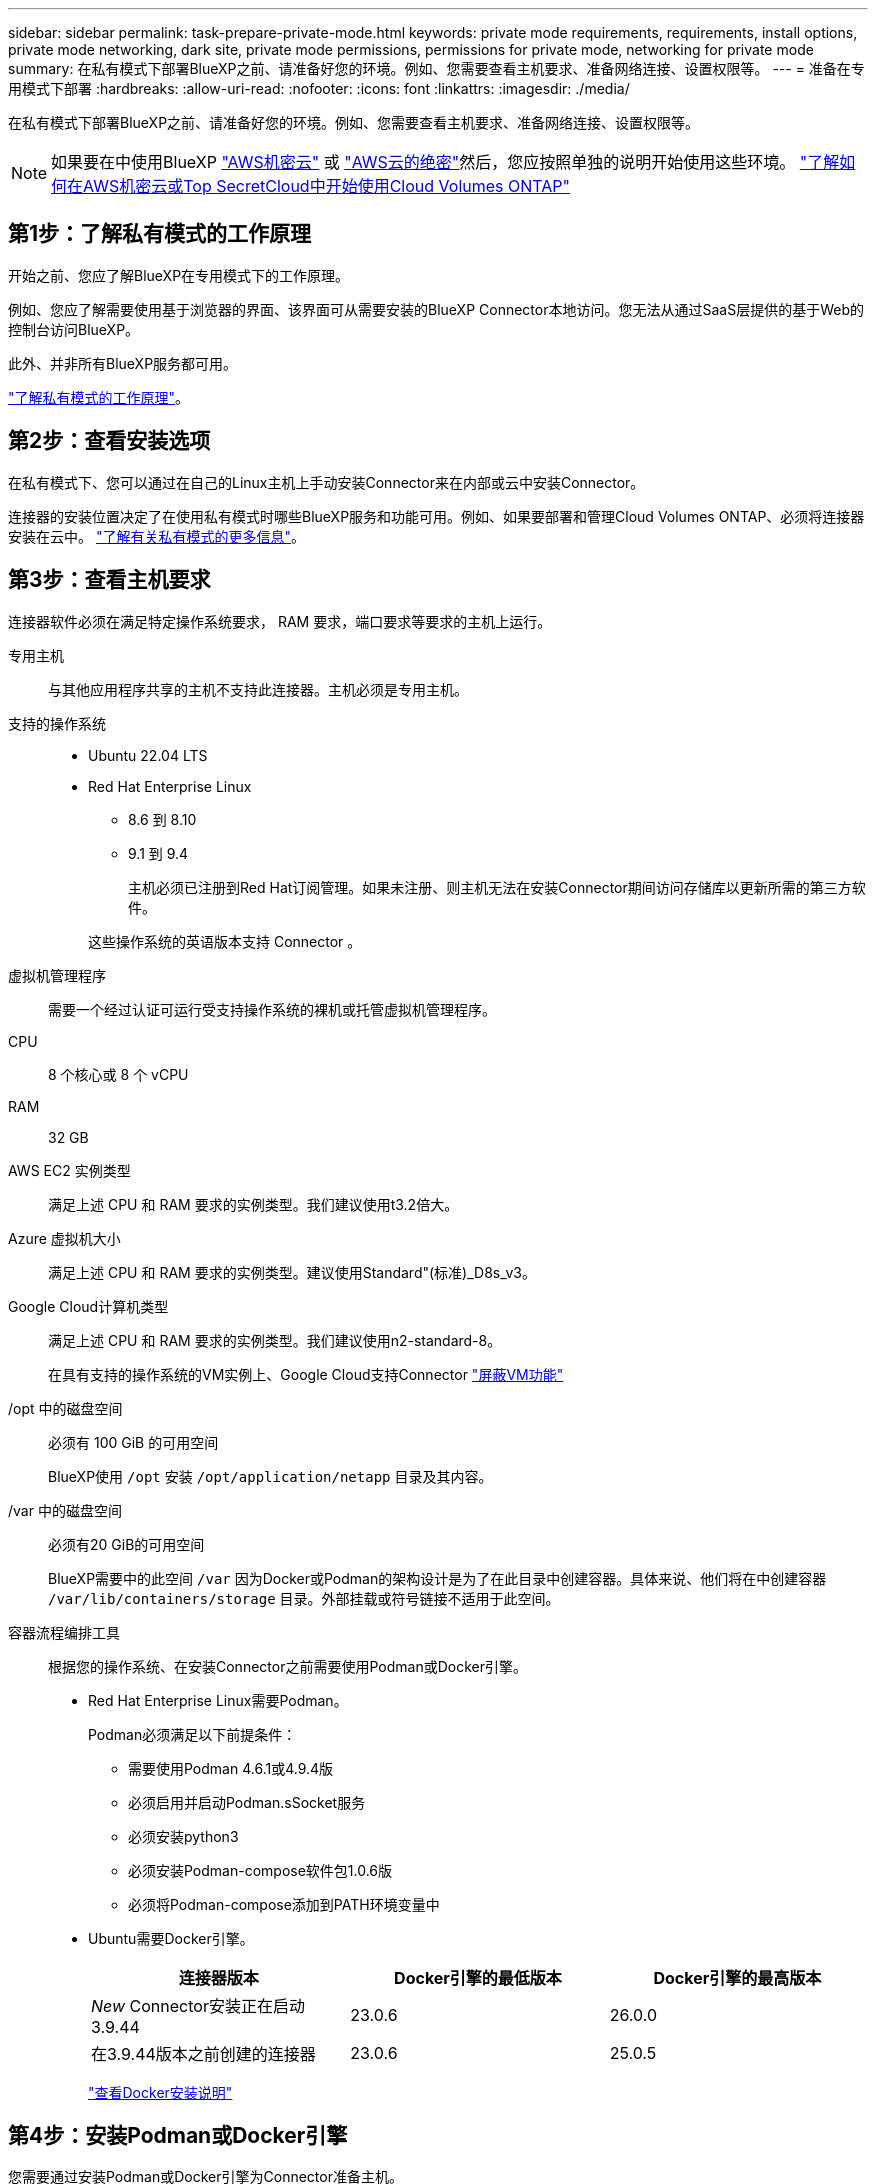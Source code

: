 ---
sidebar: sidebar 
permalink: task-prepare-private-mode.html 
keywords: private mode requirements, requirements, install options, private mode networking, dark site, private mode permissions, permissions for private mode, networking for private mode 
summary: 在私有模式下部署BlueXP之前、请准备好您的环境。例如、您需要查看主机要求、准备网络连接、设置权限等。 
---
= 准备在专用模式下部署
:hardbreaks:
:allow-uri-read: 
:nofooter: 
:icons: font
:linkattrs: 
:imagesdir: ./media/


[role="lead"]
在私有模式下部署BlueXP之前、请准备好您的环境。例如、您需要查看主机要求、准备网络连接、设置权限等。


NOTE: 如果要在中使用BlueXP https://aws.amazon.com/federal/secret-cloud/["AWS机密云"^] 或 https://aws.amazon.com/federal/top-secret-cloud/["AWS云的绝密"^]然后，您应按照单独的说明开始使用这些环境。 https://docs.netapp.com/us-en/bluexp-cloud-volumes-ontap/task-getting-started-aws-c2s.html["了解如何在AWS机密云或Top SecretCloud中开始使用Cloud Volumes ONTAP"^]



== 第1步：了解私有模式的工作原理

开始之前、您应了解BlueXP在专用模式下的工作原理。

例如、您应了解需要使用基于浏览器的界面、该界面可从需要安装的BlueXP Connector本地访问。您无法从通过SaaS层提供的基于Web的控制台访问BlueXP。

此外、并非所有BlueXP服务都可用。

link:concept-modes.html["了解私有模式的工作原理"]。



== 第2步：查看安装选项

在私有模式下、您可以通过在自己的Linux主机上手动安装Connector来在内部或云中安装Connector。

连接器的安装位置决定了在使用私有模式时哪些BlueXP服务和功能可用。例如、如果要部署和管理Cloud Volumes ONTAP、必须将连接器安装在云中。 link:concept-modes.html#private-mode["了解有关私有模式的更多信息"]。



== 第3步：查看主机要求

连接器软件必须在满足特定操作系统要求， RAM 要求，端口要求等要求的主机上运行。

专用主机:: 与其他应用程序共享的主机不支持此连接器。主机必须是专用主机。
支持的操作系统::
+
--
* Ubuntu 22.04 LTS
* Red Hat Enterprise Linux
+
** 8.6 到 8.10
** 9.1 到 9.4
+
主机必须已注册到Red Hat订阅管理。如果未注册、则主机无法在安装Connector期间访问存储库以更新所需的第三方软件。

+
这些操作系统的英语版本支持 Connector 。





--
虚拟机管理程序:: 需要一个经过认证可运行受支持操作系统的裸机或托管虚拟机管理程序。
CPU:: 8 个核心或 8 个 vCPU
RAM:: 32 GB
AWS EC2 实例类型:: 满足上述 CPU 和 RAM 要求的实例类型。我们建议使用t3.2倍大。
Azure 虚拟机大小:: 满足上述 CPU 和 RAM 要求的实例类型。建议使用Standard"(标准)_D8s_v3。
Google Cloud计算机类型:: 满足上述 CPU 和 RAM 要求的实例类型。我们建议使用n2-standard-8。
+
--
在具有支持的操作系统的VM实例上、Google Cloud支持Connector https://cloud.google.com/compute/shielded-vm/docs/shielded-vm["屏蔽VM功能"^]

--
/opt 中的磁盘空间:: 必须有 100 GiB 的可用空间
+
--
BlueXP使用 `/opt` 安装 `/opt/application/netapp` 目录及其内容。

--
/var 中的磁盘空间:: 必须有20 GiB的可用空间
+
--
BlueXP需要中的此空间 `/var` 因为Docker或Podman的架构设计是为了在此目录中创建容器。具体来说、他们将在中创建容器 `/var/lib/containers/storage` 目录。外部挂载或符号链接不适用于此空间。

--
容器流程编排工具:: 根据您的操作系统、在安装Connector之前需要使用Podman或Docker引擎。
+
--
[[podman-versions]]
* Red Hat Enterprise Linux需要Podman。
+
Podman必须满足以下前提条件：

+
** 需要使用Podman 4.6.1或4.9.4版
** 必须启用并启动Podman.sSocket服务
** 必须安装python3
** 必须安装Podman-compose软件包1.0.6版
** 必须将Podman-compose添加到PATH环境变量中


* Ubuntu需要Docker引擎。
+
[cols="3*"]
|===
| 连接器版本 | Docker引擎的最低版本 | Docker引擎的最高版本 


| _New_ Connector安装正在启动3.9.44 | 23.0.6 | 26.0.0 


| 在3.9.44版本之前创建的连接器 | 23.0.6 | 25.0.5 
|===
+
https://docs.docker.com/engine/install/["查看Docker安装说明"^]



--




== 第4步：安装Podman或Docker引擎

您需要通过安装Podman或Docker引擎为Connector准备主机。

根据您的操作系统、在安装Connector之前需要使用Podman或Docker引擎。

* Red Hat Enterprise Linux 8和9需要Podman。
* Ubuntu需要Docker引擎。


.步骤
[role="tabbed-block"]
====
.Podman
--
安装支持的Podman版本。<<podman-versions,查看BlueXP  支持的Podman版本>>(英文)

.步骤
. 如果在主机上安装了Podman-Docker软件包、请将其删除。
+
[source, cli]
----
dnf remove podman-docker
rm /var/run/docker.sock
----
. 安装Podman。
+
Podman可从Red Hat Enterprise Linux官方存储库获得。

+
对于Red Hat Enterprise Linux 9：

+
[source, cli]
----
sudo dnf install podman-2:<version>
----
+
其中<version>是您正在安装的Podman的受支持版本。<<podman-versions,查看BlueXP  支持的Podman版本>>(英文)

+
对于Red Hat Enterprise Linux 8：

+
[source, cli]
----
sudo dnf install podman-3:<version>
----
+
其中<version>是您正在安装的Podman的受支持版本。<<podman-versions,查看BlueXP  支持的Podman版本>>(英文)

. 启用并启动Podman.sSocket服务。
+
[source, cli]
----
sudo systemctl enable --now podman.socket
----
. 安装python3.
+
[source, cli]
----
sudo dnf install python3
----
. 如果您的系统上尚未提供EPEL存储库包、请安装该软件包。
+
之所以需要执行此步骤、是因为可以从Enterprise Linux的额外软件包(EPEL)存储库中进行podman-compose。

+
对于Red Hat Enterprise Linux 9：

+
[source, cli]
----
sudo dnf install https://dl.fedoraproject.org/pub/epel/epel-release-latest-9.noarch.rpm
----
+
对于Red Hat Enterprise Linux 8：

+
[source, cli]
----
sudo dnf install https://dl.fedoraproject.org/pub/epel/epel-release-latest-8.noarch.rpm
----
. 安装podman-compose软件包1.0.6。
+
[source, cli]
----
sudo dnf install podman-compose-1.0.6
----
+

NOTE: 使用 `dnf install` 命令可满足向PATH环境变量添加Podman-compose的要求。安装命令会将podman-compose添加到/usr/bin中、该文件已包含在中 `secure_path` 选项。



--
.Docker 引擎
--
安装受支持的Docker引擎版本。<<podman-versions,查看BlueXP  支持的Docker引擎版本>>(英文)

.步骤
. 安装Docker引擎。
+
https://docs.docker.com/engine/install/["从Docker查看安装说明"^]

+
请务必按照以下步骤安装特定版本的Docker引擎。安装最新版本将安装BlueXP不支持的Docker版本。

. 确认Docker已启用且正在运行。
+
[source, cli]
----
sudo systemctl enable docker && sudo systemctl start docker
----


--
====


== 第5步：准备网络连接

设置您的网络，以便 Connector 可以管理公有云环境中的资源和流程。除了为Connector提供虚拟网络和子网之外、您还需要确保满足以下要求。

连接到目标网络:: Connector必须与您计划管理存储的位置建立网络连接。例如、您计划部署Cloud Volumes ONTAP 的VPC或vNet、或者您的内部ONTAP 集群所在的数据中心。
用于日常操作的端点:: 如果您计划创建Cloud Volumes ONTAP系统、则连接器需要连接到云提供商的公共可用资源中的端点。
+
--
[cols="2a,1a"]
|===
| 端点 | 目的 


 a| 
AWS 服务（ AmazonAWS.com ）：

* 云形成
* 弹性计算云（ EC2 ）
* 身份和访问管理(IAM)
* 密钥管理服务（ KMS ）
* 安全令牌服务（ STS ）
* 简单存储服务 (S3)

 a| 
管理AWS中的资源。确切的端点取决于您使用的AWS区域。 https://docs.aws.amazon.com/general/latest/gr/rande.html["有关详细信息、请参见AWS文档"^]



 a| 
\https://management.azure.com
\https://login.microsoftonline.com
\https://blob.core.windows.net
\https://core.windows.net
 a| 
管理Azure公共区域中的资源。



 a| 
\https://management.azure.microsoft.scloud
\https://login.microsoftonline.microsoft.scloud
\https://blob.core.microsoft.scloud
\https://core.microsoft.scloud
 a| 
管理Azure IL6区域中的资源。



 a| 
\https://management.chinacloudapi.cn
\https://login.chinacloudapi.cn
\https://blob.core.chinacloudapi.cn
\https://core.chinacloudapi.cn
 a| 
管理Azure中国地区的资源。



 a| 
\https://www.googleapis.com/compute/v1/
\https://compute.googleapis.com/compute/v1
\https://cloudresourcemanager.googleapis.com/v1/projects
\https://www.googleapis.com/compute/beta
\https://storage.googleapis.com/storage/v1
\https://www.googleapis.com/storage/v1
\https://iam.googleapis.com/v1
\https://cloudkms.googleapis.com/v1
\https://www.googleapis.com/deploymentmanager/v2/projects
 a| 
在Google Cloud中管理资源。

|===
--


Azure中的公共IP地址:: 如果要对Azure中的Connector VM使用公共IP地址、则此IP地址必须使用基本SKU以确保BlueXP使用此公共IP地址。
+
--
image:screenshot-azure-sku.png["在Azure中创建新IP地址的屏幕截图、可用于在SKU字段的下选择基本。"]

如果改用标准SKU IP地址、则BlueXP将使用Connector的_private_ IP地址、而不是公共IP。如果用于访问BlueXP控制台的计算机无法访问该专用IP地址、则BlueXP控制台的操作将失败。

https://learn.microsoft.com/en-us/azure/virtual-network/ip-services/public-ip-addresses#sku["Azure文档：公共IP SKU"^]

--


代理服务器:: 如果您的组织需要为所有传出Internet流量部署代理服务器、请获取有关HTTP或HTTPS代理的以下信息。您需要在安装期间提供此信息。请注意、BlueXP不支持透明代理服务器。
+
--
* IP 地址
* 凭据
* HTTPS证书
+
在私有模式下、BlueXP只会向云提供商发送出站流量、以便创建Cloud Volumes ONTAP 系统。



--
端口:: 除非您启动 Connector ，否则不会向其传入流量。
+
--
通过HTTP (80)和HTTPS (443)可以访问BlueXP控制台。只有在需要连接到主机进行故障排除时，才需要使用 SSH （ 22 ）。

--


启用NTP:: 如果您计划使用BlueXP分类来扫描公司数据源、则应在BlueXP Connector系统和BlueXP分类系统上启用网络时间协议(Network Time Protocol、NTP)服务、以便在系统之间同步时间。 https://docs.netapp.com/us-en/bluexp-classification/concept-cloud-compliance.html["了解有关BlueXP分类的更多信息"^]




== 第6步：准备云权限

如果Connector安装在云中、而您计划创建Cloud Volumes ONTAP系统、则BlueXP需要云提供商的权限。您需要在云提供商中设置权限、然后在安装Connector实例后将这些权限与之关联。

要查看所需步骤、请选择要用于云提供商的身份验证选项。

[role="tabbed-block"]
====
.AWS IAM角色
--
使用IAM角色为Connector提供权限。您需要手动将角色附加到Connector的EC2实例。

.步骤
. 登录到AWS控制台并导航到IAM服务。
. 创建策略：
+
.. 选择*策略>创建策略*。
.. 选择*。JSON*、然后复制并粘贴的内容 link:reference-permissions-aws.html["Connector的IAM策略"]。
.. 完成其余步骤以创建策略。


. 创建IAM角色：
+
.. 选择*角色>创建角色*。
.. 选择* AWS服务> EC2*。
.. 通过附加刚刚创建的策略来添加权限。
.. 完成其余步骤以创建角色。




.结果
现在、Connector EC2实例具有IAM角色。

--
.AWS访问密钥
--
为IAM用户设置权限和访问密钥。安装Connector并设置BlueXP后、您需要为BlueXP提供AWS访问密钥。

.步骤
. 登录到AWS控制台并导航到IAM服务。
. 创建策略：
+
.. 选择*策略>创建策略*。
.. 选择*。JSON*、然后复制并粘贴的内容 link:reference-permissions-aws.html["Connector的IAM策略"]。
.. 完成其余步骤以创建策略。
+
根据您计划使用的BlueXP服务、您可能需要创建第二个策略。

+
对于标准区域、权限会分布在两个策略中。由于AWS中受管策略的字符大小上限、因此需要使用两个策略。 link:reference-permissions-aws.html["详细了解Connector的IAM策略"]。



. 将策略附加到IAM用户。
+
** https://docs.aws.amazon.com/IAM/latest/UserGuide/id_roles_create.html["AWS 文档：创建 IAM 角色"^]
** https://docs.aws.amazon.com/IAM/latest/UserGuide/access_policies_manage-attach-detach.html["AWS 文档：添加和删除 IAM 策略"^]


. 确保用户具有可在安装Connector后添加到BlueXP的访问密钥。


.结果
现在，此帐户具有所需权限。

--
.Azure角色
--
使用所需权限创建Azure自定义角色。您将为Connector VM分配此角色。

请注意、您可以使用Azure门户、Azure PowerShell、Azure命令行界面或REST API创建Azure自定义角色。以下步骤显示了如何使用Azure命令行界面创建角色。如果您希望使用其他方法、请参见 https://learn.microsoft.com/en-us/azure/role-based-access-control/custom-roles#steps-to-create-a-custom-role["Azure 文档"^]

.步骤
. 在计划安装Connector的虚拟机上启用系统分配的托管身份、以便您可以通过自定义角色提供所需的Azure权限。
+
https://learn.microsoft.com/en-us/azure/active-directory/managed-identities-azure-resources/qs-configure-portal-windows-vm["Microsoft Azure文档：使用Azure门户为虚拟机上的Azure资源配置托管身份"^]

. 复制的内容 link:reference-permissions-azure.html["Connector的自定义角色权限"] 并将其保存在JSON文件中。
. 通过将 Azure 订阅 ID 添加到可分配范围来修改 JSON 文件。
+
您应添加要用于BlueXP的每个Azure订阅的ID。

+
* 示例 *

+
[source, json]
----
"AssignableScopes": [
"/subscriptions/d333af45-0d07-4154-943d-c25fbzzzzzzz",
"/subscriptions/54b91999-b3e6-4599-908e-416e0zzzzzzz",
"/subscriptions/398e471c-3b42-4ae7-9b59-ce5bbzzzzzzz"
----
. 使用 JSON 文件在 Azure 中创建自定义角色。
+
以下步骤介绍如何在 Azure Cloud Shell 中使用 Bash 创建角色。

+
.. start https://docs.microsoft.com/en-us/azure/cloud-shell/overview["Azure Cloud Shell"^] 并选择 Bash 环境。
.. 上传 JSON 文件。
+
image:screenshot_azure_shell_upload.png["Azure Cloud Shell 的屏幕截图，您可以在其中选择上传文件的选项。"]

.. 使用Azure命令行界面创建自定义角色：
+
[source, azurecli]
----
az role definition create --role-definition Connector_Policy.json
----




.结果
现在、您应该拥有一个名为BlueXP操作员的自定义角色、可以将该角色分配给Connector虚拟机。

--
.Azure服务主体
--
在Microsoft Entra ID中创建和设置服务主体、并获取BlueXP所需的Azure凭据。安装Connector并设置BlueXP后、您需要为BlueXP提供这些凭据。

.创建Microsoft Entra应用程序以实现基于角色的访问控制
. 确保您在Azure中拥有创建Active Directory应用程序和将应用程序分配给角色的权限。
+
有关详细信息，请参见 https://docs.microsoft.com/en-us/azure/active-directory/develop/howto-create-service-principal-portal#required-permissions/["Microsoft Azure 文档：所需权限"^]

. 从Azure门户中，打开*Microsoft Entra ID*服务。
+
image:screenshot_azure_ad.png["显示了 Microsoft Azure 中的 Active Directory 服务。"]

. 在菜单中、选择*应用程序注册*。
. 选择*新建注册*。
. 指定有关应用程序的详细信息：
+
** * 名称 * ：输入应用程序的名称。
** *帐户类型*：选择帐户类型(任何将适用于BlueXP)。
** * 重定向 URI* ：可以将此字段留空。


. 选择 * 注册 * 。
+
您已创建 AD 应用程序和服务主体。



.将应用程序分配给角色
. 创建自定义角色：
+
请注意、您可以使用Azure门户、Azure PowerShell、Azure命令行界面或REST API创建Azure自定义角色。以下步骤显示了如何使用Azure命令行界面创建角色。如果您希望使用其他方法、请参见 https://learn.microsoft.com/en-us/azure/role-based-access-control/custom-roles#steps-to-create-a-custom-role["Azure 文档"^]

+
.. 复制的内容 link:reference-permissions-azure.html["Connector的自定义角色权限"] 并将其保存在JSON文件中。
.. 通过将 Azure 订阅 ID 添加到可分配范围来修改 JSON 文件。
+
您应该为每个 Azure 订阅添加 ID 、用户将从中创建 Cloud Volumes ONTAP 系统。

+
* 示例 *

+
[source, json]
----
"AssignableScopes": [
"/subscriptions/d333af45-0d07-4154-943d-c25fbzzzzzzz",
"/subscriptions/54b91999-b3e6-4599-908e-416e0zzzzzzz",
"/subscriptions/398e471c-3b42-4ae7-9b59-ce5bbzzzzzzz"
----
.. 使用 JSON 文件在 Azure 中创建自定义角色。
+
以下步骤介绍如何在 Azure Cloud Shell 中使用 Bash 创建角色。

+
*** start https://docs.microsoft.com/en-us/azure/cloud-shell/overview["Azure Cloud Shell"^] 并选择 Bash 环境。
*** 上传 JSON 文件。
+
image:screenshot_azure_shell_upload.png["Azure Cloud Shell 的屏幕截图，您可以在其中选择上传文件的选项。"]

*** 使用Azure命令行界面创建自定义角色：
+
[source, azurecli]
----
az role definition create --role-definition Connector_Policy.json
----
+
现在、您应该拥有一个名为BlueXP操作员的自定义角色、可以将该角色分配给Connector虚拟机。





. 将应用程序分配给角色：
+
.. 从 Azure 门户中，打开 * 订阅 * 服务。
.. 选择订阅。
.. 选择*访问控制(IAM)>添加>添加角色分配*。
.. 在*角色*选项卡中、选择* BlueXP操作员*角色、然后选择*下一步*。
.. 在 * 成员 * 选项卡中，完成以下步骤：
+
*** 保持选中 * 用户，组或服务主体 * 。
*** 选择*选择成员*。
+
image:screenshot-azure-service-principal-role.png["Azure 门户的屏幕截图，显示向应用程序添加角色时的成员选项卡。"]

*** 搜索应用程序的名称。
+
以下是一个示例：

+
image:screenshot_azure_service_principal_role.png["Azure 门户的屏幕截图，其中显示了 Azure 门户中的添加角色分配表。"]

*** 选择应用程序并选择*选择*。
*** 选择 * 下一步 * 。


.. 选择*审核+分配*。
+
现在，服务主体具有部署 Connector 所需的 Azure 权限。

+
如果要从多个 Azure 订阅部署 Cloud Volumes ONTAP ，则必须将服务主体绑定到每个订阅。通过BlueXP、您可以选择要在部署Cloud Volumes ONTAP 时使用的订阅。





.添加 Windows Azure 服务管理 API 权限
. 在*Microsoft Entra ID*服务中，选择*App Registrations *并选择应用程序。
. 选择* API权限>添加权限*。
. 在 * Microsoft APIs* 下，选择 * Azure Service Management* 。
+
image:screenshot_azure_service_mgmt_apis.gif["Azure 门户的屏幕截图，其中显示了 Azure 服务管理 API 权限。"]

. 选择*以组织用户身份访问Azure服务管理*、然后选择*添加权限*。
+
image:screenshot_azure_service_mgmt_apis_add.gif["Azure 门户的屏幕截图，显示如何添加 Azure 服务管理 API 。"]



.获取应用程序的应用程序ID和目录ID
. 在*Microsoft Entra ID*服务中，选择*App Registrations *并选择应用程序。
. 复制 * 应用程序（客户端） ID* 和 * 目录（租户） ID* 。
+
image:screenshot_azure_app_ids.gif["显示Microsoft Entra Idy中应用程序的应用程序(客户端) ID和目录(租户) ID的屏幕截图。"]

+
将Azure帐户添加到BlueXP时、您需要提供应用程序(客户端) ID和目录(租户) ID。BlueXP使用ID以编程方式登录。



.创建客户端密钥
. 打开*Microsoft Entra ID*服务。
. 选择*应用程序注册*并选择您的应用程序。
. 选择*证书和机密>新客户端机密*。
. 提供密钥和持续时间的问题描述。
. 选择 * 添加 * 。
. 复制客户端密钥的值。
+
image:screenshot_azure_client_secret.gif["Azure门户的屏幕截图、其中显示了Microsoft Entra服务主体的客户端密钥。"]

+
现在、您有了一个客户端密钥、BlueXP可以使用它通过Microsoft Entra ID进行身份验证。



.结果
此时，您的服务主体已设置完毕，您应已复制应用程序（客户端） ID ，目录（租户） ID 和客户端密钥值。添加Azure帐户时、您需要在BlueXP中输入此信息。

--
.Google Cloud服务帐户
--
创建一个角色并将其应用于要用于Connector VM实例的服务帐户。

.步骤
. 在Google Cloud中创建自定义角色：
+
.. 创建包含中定义的权限的YAML文件 link:reference-permissions-gcp.html["适用于Google Cloud的连接器策略"]。
.. 从Google Cloud激活Cloud Shell。
.. 上传包含Connector所需权限的YAML文件。
.. 使用创建自定义角色 `gcloud iam roles create` 命令：
+
以下示例将在项目级别创建一个名为"connector"的角色：

+
[source, gcloud]
----
gcloud iam roles create connector --project=myproject --file=connector.yaml
----
+
https://cloud.google.com/iam/docs/creating-custom-roles#iam-custom-roles-create-gcloud["Google Cloud文档：创建和管理自定义角色"^]



. 在Google Cloud中创建服务帐户：
+
.. 从IAM和Admin服务中，选择*服务帐户>创建服务帐户*。
.. 输入服务帐户详细信息，然后选择*创建并继续*。
.. 选择刚刚创建的角色。
.. 完成其余步骤以创建角色。
+
https://cloud.google.com/iam/docs/creating-managing-service-accounts#creating_a_service_account["Google Cloud文档：创建服务帐户"^]





.结果
现在、您可以为Connector VM实例分配一个服务帐户。

--
====


== 第7步：启用Google Cloud API

要在Google Cloud中部署Cloud Volumes ONTAP 、需要使用多个API。

.步骤
. https://cloud.google.com/apis/docs/getting-started#enabling_apis["在项目中启用以下 Google Cloud API"^]
+
** Cloud Deployment Manager V2 API
** 云日志记录 API
** Cloud Resource Manager API
** 计算引擎 API
** 身份和访问管理（ IAM ） API
** 云密钥管理服务(KMS) API
+
(仅当您计划将BlueXP备份和恢复与客户管理的加密密钥(CMDK)结合使用时才需要)




